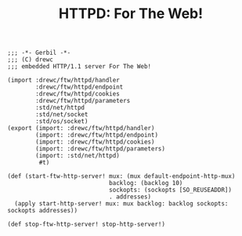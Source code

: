 #+TITLE: HTTPD: For The Web!



#+begin_src gerbil :tangle "httpd.ss"
  ;;; -*- Gerbil -*-
  ;;; (C) drewc
  ;;; embedded HTTP/1.1 server For The Web!

  (import :drewc/ftw/httpd/handler 
          :drewc/ftw/httpd/endpoint
          :drewc/ftw/httpd/cookies
          :drewc/ftw/httpd/parameters
          :std/net/httpd
          :std/net/socket
          :std/os/socket)
  (export (import: :drewc/ftw/httpd/handler)
          (import: :drewc/ftw/httpd/endpoint)
          (import: :drewc/ftw/httpd/cookies)
          (import: :drewc/ftw/httpd/parameters)
          (import: :std/net/httpd)
           #t)

  (def (start-ftw-http-server! mux: (mux default-endpoint-http-mux)
                               backlog: (backlog 10)
                               sockopts: (sockopts [SO_REUSEADDR])
                               . addresses)
    (apply start-http-server! mux: mux backlog: backlog sockopts: sockopts addresses))

  (def stop-ftw-http-server! stop-http-server!)

#+end_src
